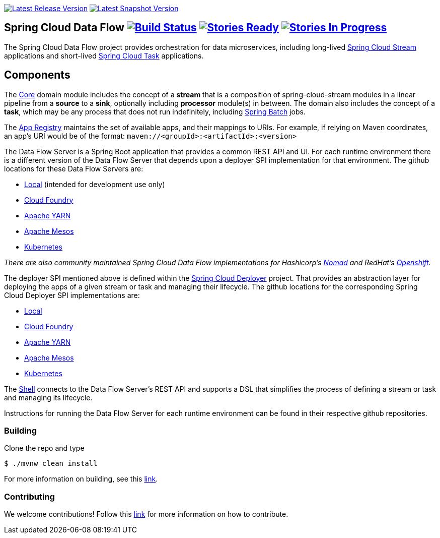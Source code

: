 image:https://spring.io/badges/spring-cloud-dataflow/ga.svg[Latest Release Version, link=http://cloud.spring.io/spring-cloud-dataflow/#quick-start]
image:https://spring.io/badges/spring-cloud-dataflow/snapshot.svg[Latest Snapshot Version, link=http://cloud.spring.io/spring-cloud-dataflow/#quick-start]

== Spring Cloud Data Flow image:https://build.spring.io/plugins/servlet/buildStatusImage/SCD-BMASTER[Build Status, link=https://build.spring.io/browse/SCD-BMASTER] image:https://badge.waffle.io/spring-cloud/spring-cloud-dataflow.svg?label=ready&title=Ready[Stories Ready, link=http://waffle.io/spring-cloud/spring-cloud-dataflow] image:https://badge.waffle.io/spring-cloud/spring-cloud-dataflow.svg?label=In%20Progress&title=In%20Progress[Stories In Progress, link=http://waffle.io/spring-cloud/spring-cloud-dataflow]

The Spring Cloud Data Flow project provides orchestration for data microservices, including long-lived
https://github.com/spring-cloud/spring-cloud-stream[Spring Cloud Stream] applications and
short-lived https://github.com/spring-cloud/spring-cloud-task[Spring Cloud Task] applications.

== Components

The https://github.com/spring-cloud/spring-cloud-dataflow/tree/master/spring-cloud-dataflow-core[Core]
domain module includes the concept of a *stream* that is a composition of spring-cloud-stream
modules in a linear pipeline from a *source* to a *sink*, optionally including *processor* module(s)
in between. The domain also includes the concept of a *task*, which may be any process that does
not run indefinitely, including https://github.com/spring-projects/spring-batch[Spring Batch] jobs.

The https://github.com/spring-cloud/spring-cloud-dataflow/tree/master/spring-cloud-dataflow-registry[App Registry]
maintains the set of available apps, and their mappings to URIs.
For example, if relying on Maven coordinates, an app's URI would be of the format:
`maven://<groupId>:<artifactId>:<version>`

The Data Flow Server is a Spring Boot application that provides a common REST API and UI. For each
runtime environment there is a different version of the Data Flow Server that depends upon a
deployer SPI implementation for that environment. The github locations for these Data Flow Servers are:

* https://github.com/spring-cloud/spring-cloud-dataflow/tree/master/spring-cloud-dataflow-server-local[Local] (intended for development use only)
* https://github.com/spring-cloud/spring-cloud-dataflow-server-cloudfoundry[Cloud Foundry]
* https://github.com/spring-cloud/spring-cloud-dataflow-server-yarn[Apache YARN]
* https://github.com/spring-cloud/spring-cloud-dataflow-server-mesos[Apache Mesos]
* https://github.com/spring-cloud/spring-cloud-dataflow-server-kubernetes[Kubernetes]

_There are also community maintained Spring Cloud Data Flow implementations for Hashicorp's https://github.com/donovanmuller/spring-cloud-dataflow-server-nomad[Nomad] and RedHat's https://github.com/donovanmuller/spring-cloud-dataflow-server-openshift[Openshift]._

The deployer SPI mentioned above is defined within the https://github.com/spring-cloud/spring-cloud-deployer[Spring Cloud Deployer]
project. That provides an abstraction layer for deploying the apps of a given stream or task and managing their lifecycle.
The github locations for the corresponding Spring Cloud Deployer SPI implementations are:

* https://github.com/spring-cloud/spring-cloud-deployer-local[Local]
* https://github.com/spring-cloud/spring-cloud-deployer-cloudfoundry[Cloud Foundry]
* https://github.com/spring-cloud/spring-cloud-deployer-yarn[Apache YARN]
* https://github.com/spring-cloud/spring-cloud-deployer-mesos[Apache Mesos]
* https://github.com/spring-cloud/spring-cloud-deployer-kubernetes[Kubernetes]

The https://github.com/spring-cloud/spring-cloud-dataflow/tree/master/spring-cloud-dataflow-shell[Shell]
connects to the Data Flow Server's REST API and supports a DSL that simplifies the process of
defining a stream or task and managing its lifecycle.

Instructions for running the Data Flow Server for each runtime environment can be found in their respective github repositories.

=== Building

Clone the repo and type 

----
$ ./mvnw clean install 
----

For more information on building, see this https://github.com/spring-cloud/spring-cloud-dataflow/blob/master/spring-cloud-dataflow-docs/src/main/asciidoc/appendix-building.adoc[link].

=== Contributing

We welcome contributions! Follow this https://github.com/spring-cloud/spring-cloud-dataflow/blob/master/spring-cloud-dataflow-docs/src/main/asciidoc/appendix-contributing.adoc[link] for more information on how to contribute.



